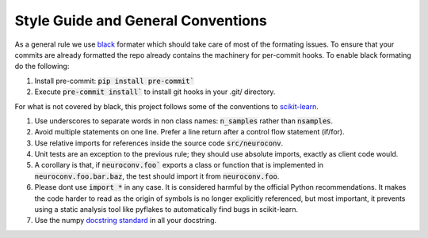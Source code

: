 Style Guide and General Conventions
-----------------------------------

As a general rule we use `black <https://black.readthedocs.io/en/stable/>`_ formater which should take care of most of
the formating issues. To ensure that your commits are already formatted the repo already contains the machinery
for per-commit hooks. To enable black formating do the following:

1. Install pre-commit: :code:`pip install pre-commit``
2. Execute :code:`pre-commit install`` to install git hooks in your .git/ directory.

For what is not covered by black, this project follows some of the conventions to `scikit-learn <https://scikit-learn.org/stable/>`_.

#. Use underscores to separate words in non class names: :code:`n_samples` rather than :code:`nsamples`.
#. Avoid multiple statements on one line. Prefer a line return after a control flow statement (if/for).
#. Use relative imports for references inside the source code :code:`src/neuroconv`.
#. Unit tests are an exception to the previous rule; they should use absolute imports, exactly as client code would.
#. A corollary is that, if :code:`neuroconv.foo`` exports a class or function that is implemented in :code:`neuroconv.foo.bar.baz`, the test should import it from :code:`neuroconv.foo`.
#. Please dont use :code:`import *` in any case. It is considered harmful by the official Python recommendations. It makes the code harder to read as the origin of symbols is no longer explicitly referenced, but most important, it prevents using a static analysis tool like pyflakes to automatically find bugs in scikit-learn.
#. Use the numpy `docstring standard <https://numpydoc.readthedocs.io/en/latest/format.html#numpydoc-docstring-guide>`_ in all your docstring.
